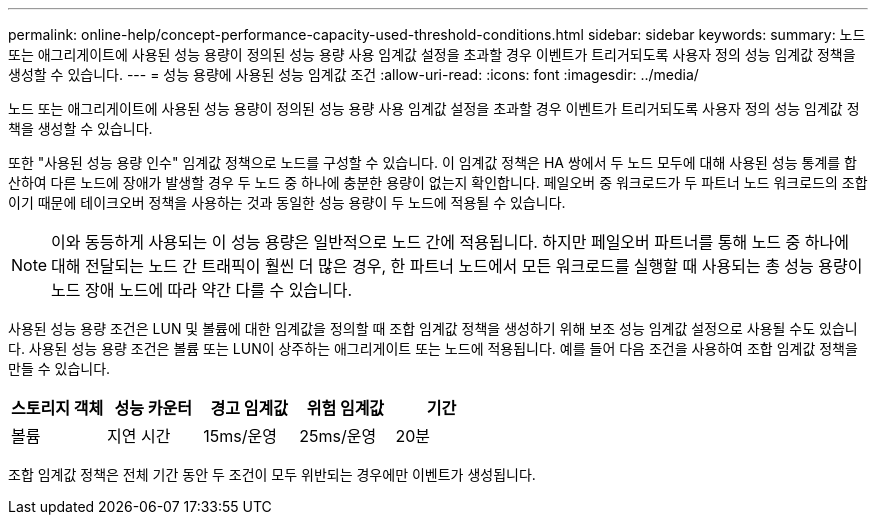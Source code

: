 ---
permalink: online-help/concept-performance-capacity-used-threshold-conditions.html 
sidebar: sidebar 
keywords:  
summary: 노드 또는 애그리게이트에 사용된 성능 용량이 정의된 성능 용량 사용 임계값 설정을 초과할 경우 이벤트가 트리거되도록 사용자 정의 성능 임계값 정책을 생성할 수 있습니다. 
---
= 성능 용량에 사용된 성능 임계값 조건
:allow-uri-read: 
:icons: font
:imagesdir: ../media/


[role="lead"]
노드 또는 애그리게이트에 사용된 성능 용량이 정의된 성능 용량 사용 임계값 설정을 초과할 경우 이벤트가 트리거되도록 사용자 정의 성능 임계값 정책을 생성할 수 있습니다.

또한 "사용된 성능 용량 인수" 임계값 정책으로 노드를 구성할 수 있습니다. 이 임계값 정책은 HA 쌍에서 두 노드 모두에 대해 사용된 성능 통계를 합산하여 다른 노드에 장애가 발생할 경우 두 노드 중 하나에 충분한 용량이 없는지 확인합니다. 페일오버 중 워크로드가 두 파트너 노드 워크로드의 조합이기 때문에 테이크오버 정책을 사용하는 것과 동일한 성능 용량이 두 노드에 적용될 수 있습니다.

[NOTE]
====
이와 동등하게 사용되는 이 성능 용량은 일반적으로 노드 간에 적용됩니다. 하지만 페일오버 파트너를 통해 노드 중 하나에 대해 전달되는 노드 간 트래픽이 훨씬 더 많은 경우, 한 파트너 노드에서 모든 워크로드를 실행할 때 사용되는 총 성능 용량이 노드 장애 노드에 따라 약간 다를 수 있습니다.

====
사용된 성능 용량 조건은 LUN 및 볼륨에 대한 임계값을 정의할 때 조합 임계값 정책을 생성하기 위해 보조 성능 임계값 설정으로 사용될 수도 있습니다. 사용된 성능 용량 조건은 볼륨 또는 LUN이 상주하는 애그리게이트 또는 노드에 적용됩니다. 예를 들어 다음 조건을 사용하여 조합 임계값 정책을 만들 수 있습니다.

[cols="5*"]
|===
| 스토리지 객체 | 성능 카운터 | 경고 임계값 | 위험 임계값 | 기간 


 a| 
볼륨
 a| 
지연 시간
 a| 
15ms/운영
 a| 
25ms/운영
 a| 
20분

|===
조합 임계값 정책은 전체 기간 동안 두 조건이 모두 위반되는 경우에만 이벤트가 생성됩니다.
